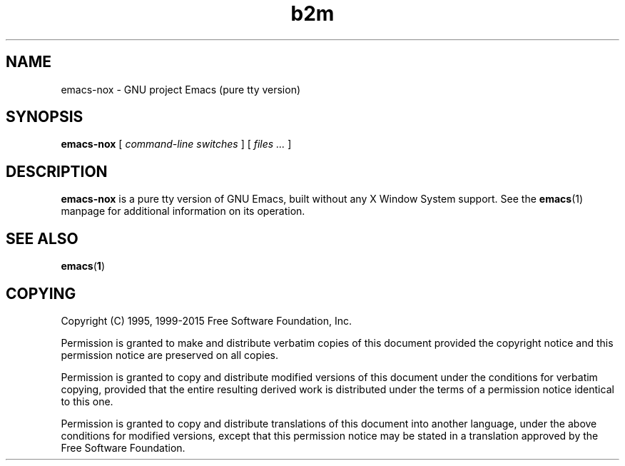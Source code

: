 .\" Copyright (C) 2008-2015  Free Software Foundation, Inc.
.\" See section COPYING for conditions for redistribution
.TH b2m 1 "1 July 2015" "GNU Tools" "GNU Tools"
.de BP
.sp
.ti -.2i
\(**
..

.SH NAME
emacs-nox \- GNU project Emacs (pure tty version)
.SH SYNOPSIS
.hy 0
.na
.B emacs-nox
[
.I command-line switches
] [
.I files ...
]
.ad b
.hy 1
.SH DESCRIPTION
\|\fBemacs-nox\fP\| is a pure tty version of GNU Emacs, built without
any X Window System support. See the \fBemacs\fR(1) manpage for
additional information on its operation.

.SH "SEE ALSO"
.BR emacs ( 1 )

.SH COPYING
Copyright
.if t \(co
.if n (C)
1995, 1999-2015 Free Software Foundation, Inc.
.PP
Permission is granted to make and distribute verbatim copies of this
document provided the copyright notice and this permission notice are
preserved on all copies.
.PP
Permission is granted to copy and distribute modified versions of
this document under the conditions for verbatim copying, provided that
the entire resulting derived work is distributed under the terms of
a permission notice identical to this one.
.PP
Permission is granted to copy and distribute translations of this
document into another language, under the above conditions for
modified versions, except that this permission notice may be stated
in a translation approved by the Free Software Foundation.
.

